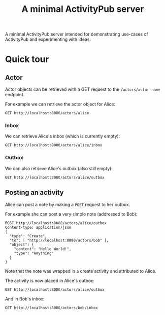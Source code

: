 #+TITLE: A minimal ActivityPub server

A minimal ActivityPub server intended for demonstrating use-cases of ActivityPub and experimenting with ideas.

* Quick tour
** Actor

Actor objects can be retrieved with a GET request to the ~/actors/actor-name~ endpoint.

For example we can retrieve the actor object for Alice:

#+BEGIN_SRC restclient
GET http://localhost:8080/actors/alice
#+END_SRC

#+RESULTS:
#+BEGIN_SRC js
{
  "id": "http://localhost:8080/actors/alice",
  "name": "Alice",
  "type": "Person",
  "inbox": "http://localhost:8080/actors/alice/inbox",
  "outbox": "http://localhost:8080/actors/alice/outbox"
}
// GET http://localhost:8080/actors/alice
// HTTP/1.1 200 OK
// Content-Length: 178
// Content-Type: application/json;charset=utf-8
// Request duration: 0.001513s
#+END_SRC

*** Inbox
We can retrieve Alice's inbox (which is currently empty):

#+BEGIN_SRC restclient
GET http://localhost:8080/actors/alice/inbox
#+END_SRC

#+RESULTS:
#+BEGIN_SRC js
{
  "type": "OrderedCollection",
  "totalItems": 0,
  "orderedItems": []
}
// GET http://localhost:8080/actors/alice/inbox
// HTTP/1.1 200 OK
// Content-Length: 61
// Content-Type: application/json;charset=utf-8
// Request duration: 0.002446s
#+END_SRC
*** Outbox
We can also retrieve Alice's outbox (also still empty):

#+BEGIN_SRC restclient
GET http://localhost:8080/actors/alice/outbox
#+END_SRC

#+RESULTS:
#+BEGIN_SRC js
{
  "type": "OrderedCollection",
  "totalItems": 2,
  "orderedItems": [
    {
      "id": "no-id",
      "type": "Create",
      "actor": "http://localhost:8080/actors/alice",
      "object": {
        "type": "Note",
        "content": "Hello World!"
      }
    },
    {
      "id": "no-id",
      "type": "Create",
      "actor": "http://localhost:8080/actors/alice",
      "object": {
        "type": "Note",
        "content": "Hello World!"
      }
    }
  ]
}
// GET http://localhost:8080/actors/alice/outbox
// HTTP/1.1 200 OK
// Content-Length: 312
// Content-Type: application/json;charset=utf-8
// Request duration: 0.001488s
#+END_SRC
** Posting an activity
Alice can post a note by making a ~POST~ request to her outbox.

For example she can post a very simple note (addressed to Bob):
#+BEGIN_SRC restclient
POST http://localhost:8080/actors/alice/outbox
Content-type: application/json
{
  "type": "Create",
  "to": [ "http://localhost:8080/actors/bob" ],
  "object": {
    "content": "Hello World!",
    "type": "Anything"
  }
}
#+END_SRC

#+RESULTS:
#+BEGIN_SRC js
{
  "id": "http://localhost:8080/objects/7",
  "type": "Create",
  "actor": "http://localhost:8080/actors/alice",
  "object": {
    "type": "Anything",
    "content": "Hello World!"
  },
  "to": [
    "http://localhost:8080/actors/bob"
  ]
}
// POST http://localhost:8080/actors/alice/outbox
// HTTP/1.1 200 OK
// Content-Length: 197
// Content-Type: application/json;charset=utf-8
// Request duration: 0.001091s
#+END_SRC

Note that the note was wrapped in a create activity and attributed to Alice.

The activity is now placed in Alice's outbox:

#+BEGIN_SRC restclient
GET http://localhost:8080/actors/alice/outbox
#+END_SRC

#+RESULTS:
#+BEGIN_SRC js
{
  "type": "OrderedCollection",
  "totalItems": 1,
  "orderedItems": [
    {
      "id": "http://localhost:8080/objects/7",
      "type": "Create",
      "actor": "http://localhost:8080/actors/alice",
      "object": {
        "type": "Anything",
        "content": "Hello World!"
      },
      "to": [
        "http://localhost:8080/actors/bob"
      ]
    }
  ]
}
// GET http://localhost:8080/actors/alice/outbox
// HTTP/1.1 200 OK
// Content-Length: 258
// Content-Type: application/json;charset=utf-8
// Request duration: 0.001528s
#+END_SRC

And in Bob's inbox:

#+BEGIN_SRC restclient
GET http://localhost:8080/actors/bob/inbox
#+END_SRC

#+RESULTS:
#+BEGIN_SRC js
{
  "type": "OrderedCollection",
  "totalItems": 1,
  "orderedItems": [
    {
      "id": "http://localhost:8080/objects/7",
      "type": "Create",
      "actor": "http://localhost:8080/actors/alice",
      "object": {
        "type": "Anything",
        "content": "Hello World!"
      },
      "to": [
        "http://localhost:8080/actors/bob"
      ]
    }
  ]
}
// GET http://localhost:8080/actors/bob/inbox
// HTTP/1.1 200 OK
// Content-Length: 258
// Content-Type: application/json;charset=utf-8
// Request duration: 0.002323s
#+END_SRC
